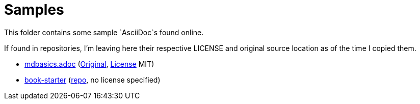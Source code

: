 # Samples

This folder contains some sample `AsciiDoc`s found online.

If found in repositories, I'm leaving here their respective LICENSE and original source
location as of the time I copied them.

* link:./mdbasics/mdbasics.adoc[mdbasics.adoc] (https://github.com/asciidoctor/asciidoctor/blob/c519d346d9b5c714b9df25e934757dad840fd997/benchmark/sample-data/mdbasics.adoc[Original], https://github.com/asciidoctor/asciidoctor/blob/c519d346d9b5c714b9df25e934757dad840fd997/LICENSE[License] MIT)

* link:./book-starter[book-starter] (https://github.com/lirantal/asciidoc-book-starter/tree/main[repo], no license specified)
